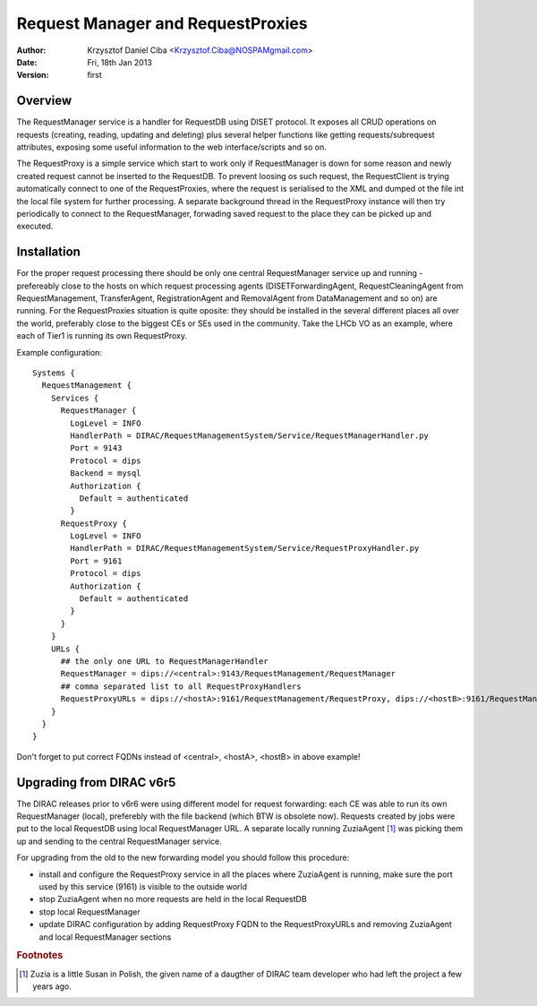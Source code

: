 ----------------------------------
Request Manager and RequestProxies
----------------------------------

:author:  Krzysztof Daniel Ciba <Krzysztof.Ciba@NOSPAMgmail.com>
:date:    Fri, 18th Jan 2013
:version: first

Overview
--------

The RequestManager service is a handler for RequestDB using DISET protocol. It exposes all CRUD operations on requests (creating, reading, 
updating and deleting) plus several helper functions like getting requests/subrequest attributes, exposing some useful information 
to the web interface/scripts and so on.

The RequestProxy is a simple service which start to work only if RequestManager is down for some reason and newly created request cannot be
inserted to the RequestDB. To prevent loosing os such request, the RequestClient is trying automatically connect to one of the RequestProxies, where
the request is serialised to the XML and dumped ot the file int the local file system for further processing. A separate background thread in the 
RequestProxy instance will then try periodically to connect to the RequestManager, forwading saved request to the place they can 
be picked up and executed.  

.. image:: ../../../_static/Systems/RMS/RequestProxy-flow.png
   :alt: Request's forwarding in DIRAC.
   :align: center 

Installation
------------

For the proper request processing there should be only one central RequestManager 
service up and running - prefereably close to the hosts on which request processing 
agents (DISETForwardingAgent, RequestCleaningAgent from RequestManagement, TransferAgent, 
RegistrationAgent and RemovalAgent from DataManagement and so on) are running. 
For the RequestProxies situation is quite oposite: they should be installed in the several different places 
all over the world, preferably close to the biggest CEs or SEs used in the community. Take the LHCb VO as an example, where
each of Tier1 is running its own RequestProxy.

Example configuration::

  Systems { 
    RequestManagement {
      Services {
        RequestManager {
          LogLevel = INFO
          HandlerPath = DIRAC/RequestManagementSystem/Service/RequestManagerHandler.py
          Port = 9143
          Protocol = dips
          Backend = mysql
          Authorization {
            Default = authenticated
          }
        RequestProxy {
          LogLevel = INFO
          HandlerPath = DIRAC/RequestManagementSystem/Service/RequestProxyHandler.py
          Port = 9161
          Protocol = dips
          Authorization {
            Default = authenticated
          }
        }
      }
      URLs {
        ## the only one URL to RequestManagerHandler
        RequestManager = dips://<central>:9143/RequestManagement/RequestManager
        ## comma separated list to all RequestProxyHandlers
        RequestProxyURLs = dips://<hostA>:9161/RequestManagement/RequestProxy, dips://<hostB>:9161/RequestManagement/RequestProxy
      }
    }
  }

 
Don't forget to put correct FQDNs instead of <central>, <hostA>, <hostB> in above example!   


Upgrading from DIRAC v6r5
-------------------------

The DIRAC releases prior to v6r6 were using different model for request forwarding: each CE 
was able to run its own RequestManager (local), preferebly with the file backend (which BTW is obsolete now). 
Requests created by jobs were put to the local RequestDB using local RequestManager URL. A separate locally running 
ZuziaAgent [#]_ was picking them up and sending to the central RequestManager service.

For upgrading from the old to the new forwarding model you should follow this procedure:

* install and configure the RequestProxy service in all the places where ZuziaAgent is running, make sure 
  the port used by this service (9161) is visible to the outside world
* stop ZuziaAgent when no more requests are held in the local RequestDB
* stop local RequestManager
* update DIRAC configuration by adding RequestProxy FQDN to the RequestProxyURLs 
  and removing ZuziaAgent and local RequestManager sections 
  

.. rubric:: Footnotes
 
.. [#] Zuzia is a little Susan in Polish, the given name of a daugther of DIRAC team developer who had left the project a few years ago. 


